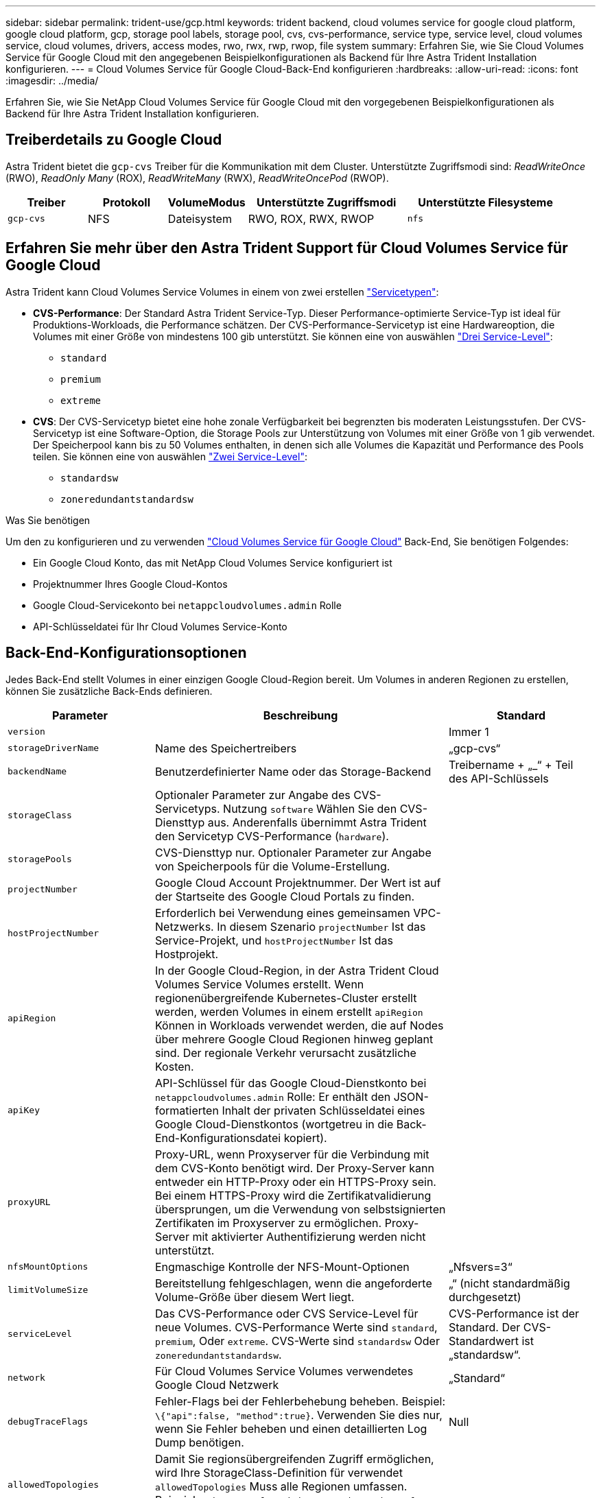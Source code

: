 ---
sidebar: sidebar 
permalink: trident-use/gcp.html 
keywords: trident backend, cloud volumes service for google cloud platform, google cloud platform, gcp, storage pool labels, storage pool, cvs, cvs-performance, service type, service level, cloud volumes service, cloud volumes, drivers, access modes, rwo, rwx, rwp, rwop, file system 
summary: Erfahren Sie, wie Sie Cloud Volumes Service für Google Cloud mit den angegebenen Beispielkonfigurationen als Backend für Ihre Astra Trident Installation konfigurieren. 
---
= Cloud Volumes Service für Google Cloud-Back-End konfigurieren
:hardbreaks:
:allow-uri-read: 
:icons: font
:imagesdir: ../media/


[role="lead"]
Erfahren Sie, wie Sie NetApp Cloud Volumes Service für Google Cloud mit den vorgegebenen Beispielkonfigurationen als Backend für Ihre Astra Trident Installation konfigurieren.



== Treiberdetails zu Google Cloud

Astra Trident bietet die `gcp-cvs` Treiber für die Kommunikation mit dem Cluster. Unterstützte Zugriffsmodi sind: _ReadWriteOnce_ (RWO), _ReadOnly Many_ (ROX), _ReadWriteMany_ (RWX), _ReadWriteOncePod_ (RWOP).

[cols="1, 1, 1, 2, 2"]
|===
| Treiber | Protokoll | VolumeModus | Unterstützte Zugriffsmodi | Unterstützte Filesysteme 


| `gcp-cvs`  a| 
NFS
 a| 
Dateisystem
 a| 
RWO, ROX, RWX, RWOP
 a| 
`nfs`

|===


== Erfahren Sie mehr über den Astra Trident Support für Cloud Volumes Service für Google Cloud

Astra Trident kann Cloud Volumes Service Volumes in einem von zwei erstellen link:https://cloud.google.com/architecture/partners/netapp-cloud-volumes/service-types["Servicetypen"^]:

* *CVS-Performance*: Der Standard Astra Trident Service-Typ. Dieser Performance-optimierte Service-Typ ist ideal für Produktions-Workloads, die Performance schätzen. Der CVS-Performance-Servicetyp ist eine Hardwareoption, die Volumes mit einer Größe von mindestens 100 gib unterstützt. Sie können eine von auswählen link:https://cloud.google.com/architecture/partners/netapp-cloud-volumes/service-levels#service_levels_for_the_cvs-performance_service_type["Drei Service-Level"^]:
+
** `standard`
** `premium`
** `extreme`


* *CVS*: Der CVS-Servicetyp bietet eine hohe zonale Verfügbarkeit bei begrenzten bis moderaten Leistungsstufen. Der CVS-Servicetyp ist eine Software-Option, die Storage Pools zur Unterstützung von Volumes mit einer Größe von 1 gib verwendet. Der Speicherpool kann bis zu 50 Volumes enthalten, in denen sich alle Volumes die Kapazität und Performance des Pools teilen. Sie können eine von auswählen link:https://cloud.google.com/architecture/partners/netapp-cloud-volumes/service-levels#service_levels_for_the_cvs_service_type["Zwei Service-Level"^]:
+
** `standardsw`
** `zoneredundantstandardsw`




.Was Sie benötigen
Um den zu konfigurieren und zu verwenden https://cloud.netapp.com/cloud-volumes-service-for-gcp?utm_source=NetAppTrident_ReadTheDocs&utm_campaign=Trident["Cloud Volumes Service für Google Cloud"^] Back-End, Sie benötigen Folgendes:

* Ein Google Cloud Konto, das mit NetApp Cloud Volumes Service konfiguriert ist
* Projektnummer Ihres Google Cloud-Kontos
* Google Cloud-Servicekonto bei `netappcloudvolumes.admin` Rolle
* API-Schlüsseldatei für Ihr Cloud Volumes Service-Konto




== Back-End-Konfigurationsoptionen

Jedes Back-End stellt Volumes in einer einzigen Google Cloud-Region bereit. Um Volumes in anderen Regionen zu erstellen, können Sie zusätzliche Back-Ends definieren.

[cols="1, 2, 1"]
|===
| Parameter | Beschreibung | Standard 


| `version` |  | Immer 1 


| `storageDriverName` | Name des Speichertreibers | „gcp-cvs“ 


| `backendName` | Benutzerdefinierter Name oder das Storage-Backend | Treibername + „_“ + Teil des API-Schlüssels 


| `storageClass` | Optionaler Parameter zur Angabe des CVS-Servicetyps. Nutzung `software` Wählen Sie den CVS-Diensttyp aus. Anderenfalls übernimmt Astra Trident den Servicetyp CVS-Performance (`hardware`). |  


| `storagePools` | CVS-Diensttyp nur. Optionaler Parameter zur Angabe von Speicherpools für die Volume-Erstellung. |  


| `projectNumber` | Google Cloud Account Projektnummer. Der Wert ist auf der Startseite des Google Cloud Portals zu finden. |  


| `hostProjectNumber` | Erforderlich bei Verwendung eines gemeinsamen VPC-Netzwerks. In diesem Szenario `projectNumber` Ist das Service-Projekt, und `hostProjectNumber` Ist das Hostprojekt. |  


| `apiRegion` | In der Google Cloud-Region, in der Astra Trident Cloud Volumes Service Volumes erstellt. Wenn regionenübergreifende Kubernetes-Cluster erstellt werden, werden Volumes in einem erstellt `apiRegion` Können in Workloads verwendet werden, die auf Nodes über mehrere Google Cloud Regionen hinweg geplant sind. Der regionale Verkehr verursacht zusätzliche Kosten. |  


| `apiKey` | API-Schlüssel für das Google Cloud-Dienstkonto bei `netappcloudvolumes.admin` Rolle: Er enthält den JSON-formatierten Inhalt der privaten Schlüsseldatei eines Google Cloud-Dienstkontos (wortgetreu in die Back-End-Konfigurationsdatei kopiert). |  


| `proxyURL` | Proxy-URL, wenn Proxyserver für die Verbindung mit dem CVS-Konto benötigt wird. Der Proxy-Server kann entweder ein HTTP-Proxy oder ein HTTPS-Proxy sein. Bei einem HTTPS-Proxy wird die Zertifikatvalidierung übersprungen, um die Verwendung von selbstsignierten Zertifikaten im Proxyserver zu ermöglichen. Proxy-Server mit aktivierter Authentifizierung werden nicht unterstützt. |  


| `nfsMountOptions` | Engmaschige Kontrolle der NFS-Mount-Optionen | „Nfsvers=3“ 


| `limitVolumeSize` | Bereitstellung fehlgeschlagen, wenn die angeforderte Volume-Größe über diesem Wert liegt. | „“ (nicht standardmäßig durchgesetzt) 


| `serviceLevel` | Das CVS-Performance oder CVS Service-Level für neue Volumes. CVS-Performance Werte sind `standard`, `premium`, Oder `extreme`. CVS-Werte sind `standardsw` Oder `zoneredundantstandardsw`. | CVS-Performance ist der Standard. Der CVS-Standardwert ist „standardsw“. 


| `network` | Für Cloud Volumes Service Volumes verwendetes Google Cloud Netzwerk | „Standard“ 


| `debugTraceFlags` | Fehler-Flags bei der Fehlerbehebung beheben. Beispiel: `\{"api":false, "method":true}`. Verwenden Sie dies nur, wenn Sie Fehler beheben und einen detaillierten Log Dump benötigen. | Null 


| `allowedTopologies` | Damit Sie regionsübergreifenden Zugriff ermöglichen, wird Ihre StorageClass-Definition für verwendet `allowedTopologies` Muss alle Regionen umfassen. Beispiel:
`- key: topology.kubernetes.io/region
  values:
  - us-east1
  - europe-west1` |  
|===


== Optionen zur Volume-Bereitstellung

Sie können die Standard-Volume-Bereitstellung im steuern `defaults` Abschnitt der Konfigurationsdatei.

[cols=",,"]
|===
| Parameter | Beschreibung | Standard 


| `exportRule` | Die Exportregeln für neue Volumes. Muss eine kommagetrennte Liste beliebiger Kombinationen von IPv4-Adressen oder IPv4-Subnetzen in CIDR-Notation sein. | „0.0.0.0/0“ 


| `snapshotDir` | Zugriff auf die `.snapshot` Verzeichnis | „Falsch“ 


| `snapshotReserve` | Prozentsatz des für Snapshots reservierten Volumes | "" (CVS Standard 0 akzeptieren) 


| `size` | Die Größe neuer Volumes. Die Mindestmenge von CVS-Performance beträgt 100 gib. CVS mindestens 1 gib. | Der Servicetyp CVS-Performance ist standardmäßig auf „100 gib“ eingestellt. CVS-Diensttyp setzt keine Standardeinstellung, erfordert jedoch mindestens 1 gib. 
|===


== Beispiele für CVS-Performance-Diensttypen

Die folgenden Beispiele enthalten Beispielkonfigurationen für den CVS-Performance-Servicetyp.

.Beispiel 1: Minimale Konfiguration
[%collapsible]
====
Dies ist die minimale Backend-Konfiguration, die den standardmäßigen CVS-Performance-Servicetyp mit dem Standard-Service Level verwendet.

[listing]
----
---
version: 1
storageDriverName: gcp-cvs
projectNumber: '012345678901'
apiRegion: us-west2
apiKey:
  type: service_account
  project_id: my-gcp-project
  private_key_id: "<id_value>"
  private_key: |
    -----BEGIN PRIVATE KEY-----
    <key_value>
    -----END PRIVATE KEY-----
  client_email: cloudvolumes-admin-sa@my-gcp-project.iam.gserviceaccount.com
  client_id: '123456789012345678901'
  auth_uri: https://accounts.google.com/o/oauth2/auth
  token_uri: https://oauth2.googleapis.com/token
  auth_provider_x509_cert_url: https://www.googleapis.com/oauth2/v1/certs
  client_x509_cert_url: https://www.googleapis.com/robot/v1/metadata/x509/cloudvolumes-admin-sa%40my-gcp-project.iam.gserviceaccount.com

----
====
.Beispiel 2: Service Level-Konfiguration
[%collapsible]
====
Dieses Beispiel stellt die Back-End-Konfigurationsoptionen dar, einschließlich Service Level und Volume-Standardeinstellungen.

[listing]
----
---
version: 1
storageDriverName: gcp-cvs
projectNumber: '012345678901'
apiRegion: us-west2
apiKey:
  type: service_account
  project_id: my-gcp-project
  private_key_id: "<id_value>"
  private_key: |
    -----BEGIN PRIVATE KEY-----
    <key_value>
    -----END PRIVATE KEY-----
  client_email: cloudvolumes-admin-sa@my-gcp-project.iam.gserviceaccount.com
  client_id: '123456789012345678901'
  auth_uri: https://accounts.google.com/o/oauth2/auth
  token_uri: https://oauth2.googleapis.com/token
  auth_provider_x509_cert_url: https://www.googleapis.com/oauth2/v1/certs
  client_x509_cert_url: https://www.googleapis.com/robot/v1/metadata/x509/cloudvolumes-admin-sa%40my-gcp-project.iam.gserviceaccount.com
proxyURL: http://proxy-server-hostname/
nfsMountOptions: vers=3,proto=tcp,timeo=600
limitVolumeSize: 10Ti
serviceLevel: premium
defaults:
  snapshotDir: 'true'
  snapshotReserve: '5'
  exportRule: 10.0.0.0/24,10.0.1.0/24,10.0.2.100
  size: 5Ti

----
====
.Beispiel 3: Virtuelle Pool-Konfiguration
[%collapsible]
====
Dieses Beispiel verwendet `storage` Um virtuelle Pools und die zu konfigurieren `StorageClasses` Die sich auf sie beziehen. Siehe <<Definitionen der Storage-Klassen>> Um zu sehen, wie die Speicherklassen definiert wurden.

Hier werden für alle virtuellen Pools, die das festlegen, spezifische Standardeinstellungen festgelegt `snapshotReserve` Bei 5% und der `exportRule` Zu 0.0.0.0/0. Die virtuellen Pools werden im definiert `storage` Abschnitt. Jeder individuelle virtuelle Pool definiert seine eigenen `serviceLevel`, Und einige Pools überschreiben die Standardwerte. Virtuelle Pool-Labels wurden verwendet, um die Pools basierend auf zu differenzieren `performance` Und `protection`.

[listing]
----
---
version: 1
storageDriverName: gcp-cvs
projectNumber: '012345678901'
apiRegion: us-west2
apiKey:
  type: service_account
  project_id: my-gcp-project
  private_key_id: "<id_value>"
  private_key: |
    -----BEGIN PRIVATE KEY-----
    <key_value>
    -----END PRIVATE KEY-----
  client_email: cloudvolumes-admin-sa@my-gcp-project.iam.gserviceaccount.com
  client_id: '123456789012345678901'
  auth_uri: https://accounts.google.com/o/oauth2/auth
  token_uri: https://oauth2.googleapis.com/token
  auth_provider_x509_cert_url: https://www.googleapis.com/oauth2/v1/certs
  client_x509_cert_url: https://www.googleapis.com/robot/v1/metadata/x509/cloudvolumes-admin-sa%40my-gcp-project.iam.gserviceaccount.com
nfsMountOptions: vers=3,proto=tcp,timeo=600
defaults:
  snapshotReserve: '5'
  exportRule: 0.0.0.0/0
labels:
  cloud: gcp
region: us-west2
storage:
- labels:
    performance: extreme
    protection: extra
  serviceLevel: extreme
  defaults:
    snapshotDir: 'true'
    snapshotReserve: '10'
    exportRule: 10.0.0.0/24
- labels:
    performance: extreme
    protection: standard
  serviceLevel: extreme
- labels:
    performance: premium
    protection: extra
  serviceLevel: premium
  defaults:
    snapshotDir: 'true'
    snapshotReserve: '10'
- labels:
    performance: premium
    protection: standard
  serviceLevel: premium
- labels:
    performance: standard
  serviceLevel: standard

----
====


=== Definitionen der Storage-Klassen

Die folgenden StorageClass-Definitionen gelten für das Beispiel der virtuellen Pool-Konfiguration. Wird Verwendet `parameters.selector`, Sie können für jede StorageClass den virtuellen Pool angeben, der zum Hosten eines Volumes verwendet wird. Im Volume werden die Aspekte definiert, die im ausgewählten Pool definiert sind.

.Beispiel für Storage-Klasse
[%collapsible]
====
[listing]
----
apiVersion: storage.k8s.io/v1
kind: StorageClass
metadata:
  name: cvs-extreme-extra-protection
provisioner: csi.trident.netapp.io
parameters:
  selector: "performance=extreme; protection=extra"
allowVolumeExpansion: true
---
apiVersion: storage.k8s.io/v1
kind: StorageClass
metadata:
  name: cvs-extreme-standard-protection
provisioner: csi.trident.netapp.io
parameters:
  selector: "performance=premium; protection=standard"
allowVolumeExpansion: true
---
apiVersion: storage.k8s.io/v1
kind: StorageClass
metadata:
  name: cvs-premium-extra-protection
provisioner: csi.trident.netapp.io
parameters:
  selector: "performance=premium; protection=extra"
allowVolumeExpansion: true
---
apiVersion: storage.k8s.io/v1
kind: StorageClass
metadata:
  name: cvs-premium
provisioner: csi.trident.netapp.io
parameters:
  selector: "performance=premium; protection=standard"
allowVolumeExpansion: true
---
apiVersion: storage.k8s.io/v1
kind: StorageClass
metadata:
  name: cvs-standard
provisioner: csi.trident.netapp.io
parameters:
  selector: "performance=standard"
allowVolumeExpansion: true
---
apiVersion: storage.k8s.io/v1
kind: StorageClass
metadata:
  name: cvs-extra-protection
provisioner: csi.trident.netapp.io
parameters:
  selector: "protection=extra"
allowVolumeExpansion: true
----
====
* Die erste StorageClass (`cvs-extreme-extra-protection`) Karten zum ersten virtuellen Pool. Dies ist der einzige Pool, der eine extreme Performance mit einer Snapshot-Reserve von 10 % bietet.
* Die letzte StorageClass (`cvs-extra-protection`) Ruft alle Speicher-Pool, die eine Snapshot-Reserve von 10% bietet. Astra Trident entscheidet, welcher Virtual Pool ausgewählt wird und stellt sicher, dass die Anforderungen an die Snapshot-Reserve erfüllt werden.




== Beispiele für CVS-Diensttypen

Die folgenden Beispiele enthalten Beispielkonfigurationen für den CVS-Servicetyp.

.Beispiel 1: Minimalkonfiguration
[%collapsible]
====
Dies ist die minimale Backend-Konfiguration mit `storageClass` Geben Sie den CVS-Diensttyp und den Standardwert an `standardsw` Service-Level:

[listing]
----
---
version: 1
storageDriverName: gcp-cvs
projectNumber: '012345678901'
storageClass: software
apiRegion: us-east4
apiKey:
  type: service_account
  project_id: my-gcp-project
  private_key_id: "<id_value>"
  private_key: |
    -----BEGIN PRIVATE KEY-----
    <key_value>
    -----END PRIVATE KEY-----
  client_email: cloudvolumes-admin-sa@my-gcp-project.iam.gserviceaccount.com
  client_id: '123456789012345678901'
  auth_uri: https://accounts.google.com/o/oauth2/auth
  token_uri: https://oauth2.googleapis.com/token
  auth_provider_x509_cert_url: https://www.googleapis.com/oauth2/v1/certs
  client_x509_cert_url: https://www.googleapis.com/robot/v1/metadata/x509/cloudvolumes-admin-sa%40my-gcp-project.iam.gserviceaccount.com
serviceLevel: standardsw
----
====
.Beispiel 2: Konfiguration des Storage Pools
[%collapsible]
====
Diese Beispiel-Back-End-Konfiguration verwendet `storagePools` So konfigurieren Sie einen Speicherpool:

[listing]
----
---
version: 1
storageDriverName: gcp-cvs
backendName: gcp-std-so-with-pool
projectNumber: '531265380079'
apiRegion: europe-west1
apiKey:
  type: service_account
  project_id: cloud-native-data
  private_key_id: "<id_value>"
  private_key: |-
    -----BEGIN PRIVATE KEY-----
    <key_value>
    -----END PRIVATE KEY-----
  client_email: cloudvolumes-admin-sa@cloud-native-data.iam.gserviceaccount.com
  client_id: '107071413297115343396'
  auth_uri: https://accounts.google.com/o/oauth2/auth
  token_uri: https://oauth2.googleapis.com/token
  auth_provider_x509_cert_url: https://www.googleapis.com/oauth2/v1/certs
  client_x509_cert_url: https://www.googleapis.com/robot/v1/metadata/x509/cloudvolumes-admin-sa%40cloud-native-data.iam.gserviceaccount.com
storageClass: software
zone: europe-west1-b
network: default
storagePools:
- 1bc7f380-3314-6005-45e9-c7dc8c2d7509
serviceLevel: Standardsw

----
====


== Was kommt als Nächstes?

Führen Sie nach dem Erstellen der Back-End-Konfigurationsdatei den folgenden Befehl aus:

[listing]
----
tridentctl create backend -f <backend-file>
----
Wenn die Backend-Erstellung fehlschlägt, ist mit der Back-End-Konfiguration ein Fehler aufgetreten. Sie können die Protokolle zur Bestimmung der Ursache anzeigen, indem Sie den folgenden Befehl ausführen:

[listing]
----
tridentctl logs
----
Nachdem Sie das Problem mit der Konfigurationsdatei identifiziert und korrigiert haben, können Sie den Befehl „Erstellen“ erneut ausführen.
